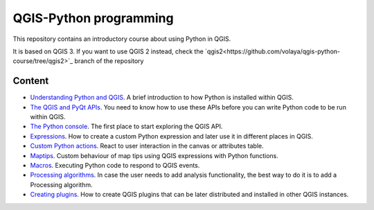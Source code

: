 QGIS-Python programming
=========================

This repository contains an introductory course about using Python in QGIS.

It is based on QGIS 3. If you want to use QGIS 2 instead, check the `qgis2<https://github.com/volaya/qgis-python-course/tree/qgis2>`_ branch of the repository

Content
-------

- `Understanding Python and QGIS <python/python.rst>`_. A brief introduction to how Python is installed within QGIS.

- `The QGIS and PyQt APIs <apis/apis.rst>`_. You need to know how to use these APIs before you can write Python code to be run within QGIS.

- `The Python console <console/console.rst>`_. The first place to start exploring the QGIS API.

- `Expressions <expressions/expressions.rst>`_. How to create a custom Python expression and later use it in different places in QGIS. 

- `Custom Python actions <actions/actions.rst>`_. React to user interaction in the canvas or attributes table.


- `Maptips <maptips/maptips.rst>`_. Custom behaviour of map tips using QGIS expressions with Python functions.


- `Macros <macros/macros.rst>`_. Executing Python code to respond to QGIS events.


- `Processing algorithms <processing/processing.rst>`_.  In case the user needs to add analysis functionality, the best way to do it is to add a Processing algorithm.

- `Creating plugins <plugins/plugins.rst>`_. How to create QGIS plugins that can be later distributed and installed in other QGIS instances.

